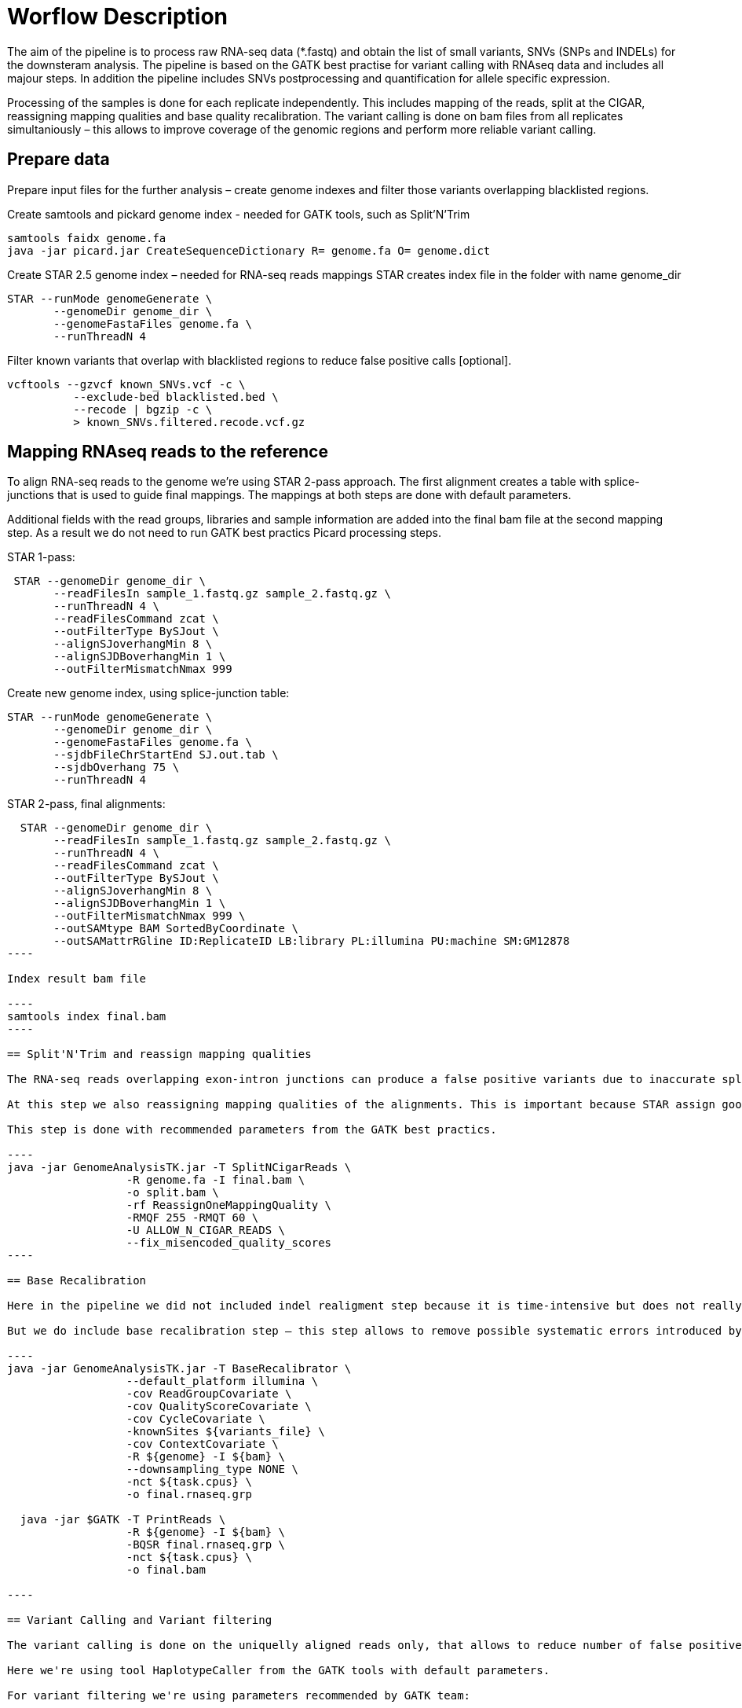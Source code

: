 = Worflow Description

The aim of the pipeline is to process raw RNA-seq data (*.fastq) and obtain the list of small variants, SNVs (SNPs and INDELs) for the downsteram analysis. The pipeline is based on the GATK best practise for variant calling with RNAseq data and includes all majour steps. In addition the pipeline includes SNVs postprocessing and quantification for allele specific expression.

Processing of the samples is done for each replicate independently. This includes mapping of the reads, split at the CIGAR, reassigning mapping qualities and base quality recalibration.  The variant calling is done on bam files from all replicates simultaniously – this allows to improve coverage of the genomic regions and perform more reliable variant calling. 

== Prepare data

Prepare input files for the further analysis – create genome indexes and filter those variants overlapping blacklisted regions. 

Create samtools and pickard genome index  - needed for GATK tools, such as Split'N'Trim

----
samtools faidx genome.fa
java -jar picard.jar CreateSequenceDictionary R= genome.fa O= genome.dict
----

Create STAR 2.5 genome index – needed for RNA-seq reads mappings
STAR creates index file in the folder with name genome_dir
----
STAR --runMode genomeGenerate \
       --genomeDir genome_dir \
       --genomeFastaFiles genome.fa \
       --runThreadN 4
----

Filter known variants that overlap with blacklisted regions to reduce false positive calls [optional].

 vcftools --gzvcf known_SNVs.vcf -c \
           --exclude-bed blacklisted.bed \
           --recode | bgzip -c \
           > known_SNVs.filtered.recode.vcf.gz
           
== Mapping RNAseq reads to the reference

To align RNA-seq reads to the genome we're using STAR 2-pass approach. The first alignment creates a  table with splice-junctions that is used to guide final mappings. The mappings at both steps are done with default parameters. 

Additional fields with the read groups, libraries and sample information are added into the final bam file at the second mapping step. As a result we do not need to run GATK best practics Picard processing steps.

STAR 1-pass:

----
 STAR --genomeDir genome_dir \
       --readFilesIn sample_1.fastq.gz sample_2.fastq.gz \
       --runThreadN 4 \
       --readFilesCommand zcat \
       --outFilterType BySJout \
       --alignSJoverhangMin 8 \
       --alignSJDBoverhangMin 1 \
       --outFilterMismatchNmax 999
----

Create new genome index, using splice-junction table:

----
STAR --runMode genomeGenerate \
       --genomeDir genome_dir \
       --genomeFastaFiles genome.fa \
       --sjdbFileChrStartEnd SJ.out.tab \
       --sjdbOverhang 75 \
       --runThreadN 4
----

STAR 2-pass, final alignments:

-----
  STAR --genomeDir genome_dir \
       --readFilesIn sample_1.fastq.gz sample_2.fastq.gz \
       --runThreadN 4 \
       --readFilesCommand zcat \
       --outFilterType BySJout \
       --alignSJoverhangMin 8 \
       --alignSJDBoverhangMin 1 \
       --outFilterMismatchNmax 999 \
       --outSAMtype BAM SortedByCoordinate \
       --outSAMattrRGline ID:ReplicateID LB:library PL:illumina PU:machine SM:GM12878
----

Index result bam file

----
samtools index final.bam
----

== Split'N'Trim and reassign mapping qualities

The RNA-seq reads overlapping exon-intron junctions can produce a false positive variants due to inaccurate splicing. To solve this problem the GATK team recommend to hard-clip any sequence that overlap intronic region, and has developed a speciall tool SplitNCigarReads. The tool identify Ns in the CIGAR string of the alignment and split reads at this position, few new reads are created. 

At this step we also reassigning mapping qualities of the alignments. This is important because STAR assign good quality of 255 to the “unknown” mappings  that is meaningless to GATK and variant calling.  

This step is done with recommended parameters from the GATK best practics.

----
java -jar GenomeAnalysisTK.jar -T SplitNCigarReads \
                  -R genome.fa -I final.bam \
                  -o split.bam \
                  -rf ReassignOneMappingQuality \
                  -RMQF 255 -RMQT 60 \
                  -U ALLOW_N_CIGAR_READS \
                  --fix_misencoded_quality_scores
----

== Base Recalibration

Here in the pipeline we did not included indel realigment step because it is time-intensive but does not really improve variant calling. In the GATK best practics the indel realignment step is optional.

But we do include base recalibration step – this step allows to remove possible systematic errors introduced by the sequencing machine in the assigned qualities of the reads. To do this, list of known variants is used as an input for machine learning algorithm that model possible errors. Then the base quality score is adjusted based on the obtained results.

----
java -jar GenomeAnalysisTK.jar -T BaseRecalibrator \
                  --default_platform illumina \
                  -cov ReadGroupCovariate \
                  -cov QualityScoreCovariate \
                  -cov CycleCovariate \
                  -knownSites ${variants_file} \
                  -cov ContextCovariate \
                  -R ${genome} -I ${bam} \
                  --downsampling_type NONE \
                  -nct ${task.cpus} \
                  -o final.rnaseq.grp 

  java -jar $GATK -T PrintReads \
                  -R ${genome} -I ${bam} \
                  -BQSR final.rnaseq.grp \
                  -nct ${task.cpus} \
                  -o final.bam

----

== Variant Calling and Variant filtering

The variant calling is done on the uniquelly aligned reads only, that allows to reduce number of false positive variants. 

Here we're using tool HaplotypeCaller from the GATK tools with default parameters. 

For variant filtering we're using parameters recommended by GATK team:

* clusters of at least 3 SNPs that are within a window of 35 bases between them 
* strand bias estimated using Fisher's Exact Test with values  > 30.0 (Phred-scaled p-value)
* variant call confidence score QualByDepth (QD) values < 2.0. The QD is the QUAL score normalized by allele depth (AD) for a variant.

== Variant Post-processing
For downsteram analysis we're considering only sites covered with at least 8 reads.
